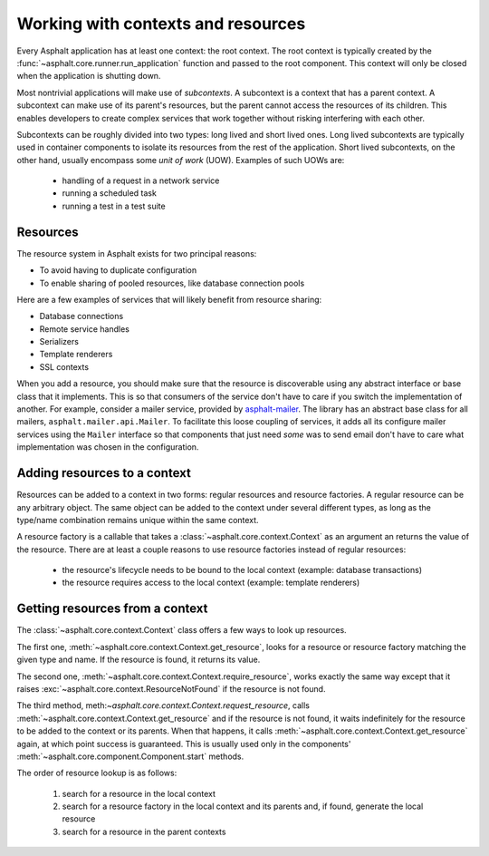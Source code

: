 Working with contexts and resources
===================================

Every Asphalt application has at least one context: the root context. The root context is typically
created by the :func:`~asphalt.core.runner.run_application` function and passed to the root
component. This context will only be closed when the application is shutting down.

Most nontrivial applications will make use of *subcontexts*. A subcontext is a context that has a
parent context. A subcontext can make use of its parent's resources, but the parent cannot access
the resources of its children. This enables developers to create complex services that work
together without risking interfering with each other.

Subcontexts can be roughly divided into two types: long lived and short lived ones. Long lived
subcontexts are typically used in container components to isolate its resources from the rest of
the application. Short lived subcontexts, on the other hand, usually encompass some *unit of work*
(UOW). Examples of such UOWs are:

  * handling of a request in a network service
  * running a scheduled task
  * running a test in a test suite

Resources
---------

The resource system in Asphalt exists for two principal reasons:

* To avoid having to duplicate configuration
* To enable sharing of pooled resources, like database connection pools

Here are a few examples of services that will likely benefit from resource sharing:

* Database connections
* Remote service handles
* Serializers
* Template renderers
* SSL contexts

When you add a resource, you should make sure that the resource is discoverable using any
abstract interface or base class that it implements. This is so that consumers of the service don't
have to care if you switch the implementation of another. For example, consider a mailer service,
provided by asphalt-mailer_. The library has an abstract base class for all mailers,
``asphalt.mailer.api.Mailer``. To facilitate this loose coupling of services, it adds all its
configure mailer services using the ``Mailer`` interface so that components that just need *some*
was to send email don't have to care what implementation was chosen in the configuration.

.. _asphalt-mailer: https://github.com/asphalt-framework/asphalt-mailer

Adding resources to a context
-----------------------------

Resources can be added to a context in two forms: regular resources and resource factories.
A regular resource can be any arbitrary object. The same object can be added to the context under
several different types, as long as the type/name combination remains unique within the same
context.

A resource factory is a callable that takes a :class:`~asphalt.core.context.Context` as an argument
an returns the value of the resource. There are at least a couple reasons to use resource factories
instead of regular resources:

  * the resource's lifecycle needs to be bound to the local context (example: database
    transactions)
  * the resource requires access to the local context (example: template renderers)

Getting resources from a context
--------------------------------

The :class:`~asphalt.core.context.Context` class offers a few ways to look up resources.

The first one, :meth:`~asphalt.core.context.Context.get_resource`, looks for a resource or resource
factory matching the given type and name. If the resource is found, it returns its value.

The second one, :meth:`~asphalt.core.context.Context.require_resource`, works exactly the same way
except that it raises :exc:`~asphalt.core.context.ResourceNotFound` if the resource is not found.

The third method, meth:`~asphalt.core.context.Context.request_resource`, calls
:meth:`~asphalt.core.context.Context.get_resource` and if the resource is not found, it waits
indefinitely for the resource to be added to the context or its parents. When that happens, it
calls :meth:`~asphalt.core.context.Context.get_resource` again, at which point success is
guaranteed. This is usually used only in the components'
:meth:`~asphalt.core.component.Component.start` methods.

The order of resource lookup is as follows:

  #. search for a resource in the local context
  #. search for a resource factory in the local context and its parents and, if found, generate the
     local resource
  #. search for a resource in the parent contexts
